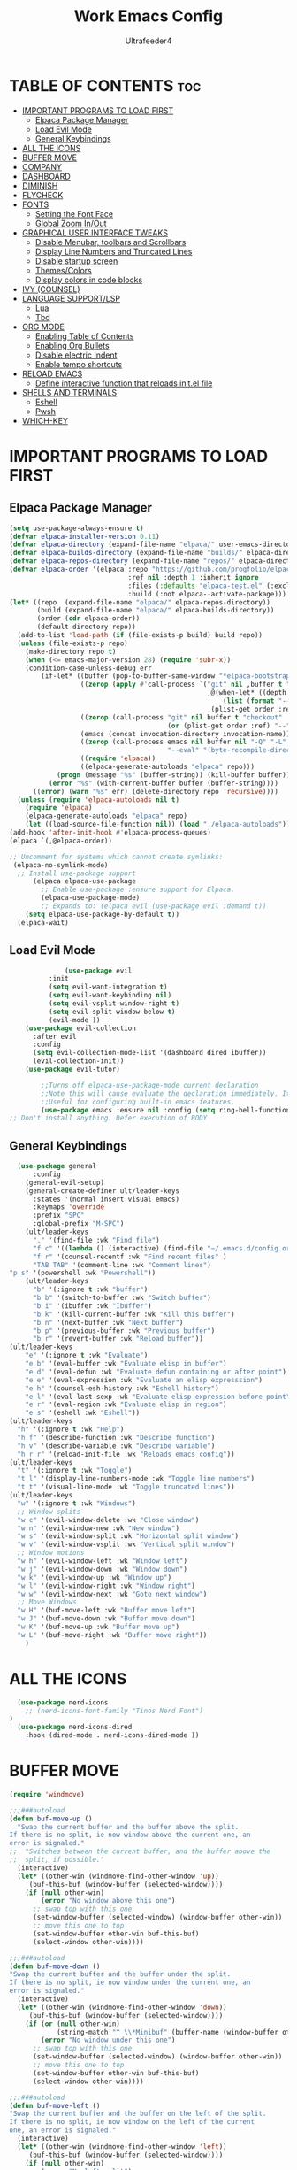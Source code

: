 #+TITLE: Work Emacs Config
#+AUTHOR: Ultrafeeder4
#+DESCRIPTION: Emacs config for work.
#+STARTUP: showeverything
#+OPTIONS: toc:2


* TABLE OF CONTENTS :toc:
- [[#important-programs-to-load-first][IMPORTANT PROGRAMS TO LOAD FIRST]]
  - [[#elpaca-package-manager][Elpaca Package Manager]]
  - [[#load-evil-mode][Load Evil Mode]]
  - [[#general-keybindings][General Keybindings]]
- [[#all-the-icons][ALL THE ICONS]]
- [[#buffer-move][BUFFER MOVE]]
- [[#company][COMPANY]]
- [[#dashboard][DASHBOARD]]
- [[#diminish][DIMINISH]]
- [[#flycheck][FLYCHECK]]
- [[#fonts][FONTS]]
  - [[#setting-the-font-face][Setting the Font Face]]
  - [[#global-zoom-inout][Global Zoom In/Out]]
- [[#graphical-user-interface-tweaks][GRAPHICAL USER INTERFACE TWEAKS]]
  - [[#disable-menubar-toolbars-and-scrollbars][Disable Menubar, toolbars and Scrollbars]]
  - [[#display-line-numbers-and-truncated-lines][Display Line Numbers and Truncated Lines]]
  - [[#disable-startup-screen][Disable startup screen]]
  - [[#themescolors][Themes/Colors]]
  - [[#display-colors-in-code-blocks][Display colors in code blocks]]
- [[#ivy-counsel][IVY (COUNSEL)]]
- [[#language-supportlsp][LANGUAGE SUPPORT/LSP]]
  - [[#lua][Lua]]
  - [[#tbd][Tbd]]
- [[#org-mode][ORG MODE]]
  - [[#enabling-table-of-contents][Enabling Table of Contents]]
  - [[#enabling-org-bullets][Enabling Org Bullets]]
  - [[#disable-electric-indent][Disable electric Indent]]
  - [[#enable-tempo-shortcuts][Enable tempo shortcuts]]
- [[#reload-emacs][RELOAD EMACS]]
  - [[#define-interactive-function-that-reloads-initel-file][Define interactive function that reloads init.el file]]
- [[#shells-and-terminals][SHELLS AND TERMINALS]]
  - [[#eshell][Eshell]]
  - [[#pwsh][Pwsh]]
- [[#which-key][WHICH-KEY]]

* IMPORTANT PROGRAMS TO LOAD FIRST

** Elpaca Package Manager

#+begin_src emacs-lisp
  (setq use-package-always-ensure t)
  (defvar elpaca-installer-version 0.11)
  (defvar elpaca-directory (expand-file-name "elpaca/" user-emacs-directory))
  (defvar elpaca-builds-directory (expand-file-name "builds/" elpaca-directory))
  (defvar elpaca-repos-directory (expand-file-name "repos/" elpaca-directory))
  (defvar elpaca-order '(elpaca :repo "https://github.com/progfolio/elpaca.git"
                                :ref nil :depth 1 :inherit ignore
                                :files (:defaults "elpaca-test.el" (:exclude "extensions"))
                                :build (:not elpaca--activate-package)))
  (let* ((repo  (expand-file-name "elpaca/" elpaca-repos-directory))
         (build (expand-file-name "elpaca/" elpaca-builds-directory))
         (order (cdr elpaca-order))
         (default-directory repo))
    (add-to-list 'load-path (if (file-exists-p build) build repo))
    (unless (file-exists-p repo)
      (make-directory repo t)
      (when (<= emacs-major-version 28) (require 'subr-x))
      (condition-case-unless-debug err
          (if-let* ((buffer (pop-to-buffer-same-window "*elpaca-bootstrap*"))
                    ((zerop (apply #'call-process `("git" nil ,buffer t "clone"
                                                    ,@(when-let* ((depth (plist-get order :depth)))
                                                        (list (format "--depth=%d" depth) "--no-single-branch"))
                                                    ,(plist-get order :repo) ,repo))))
                    ((zerop (call-process "git" nil buffer t "checkout"
                                          (or (plist-get order :ref) "--"))))
                    (emacs (concat invocation-directory invocation-name))
                    ((zerop (call-process emacs nil buffer nil "-Q" "-L" "." "--batch"
                                          "--eval" "(byte-recompile-directory \".\" 0 'force)")))
                    ((require 'elpaca))
                    ((elpaca-generate-autoloads "elpaca" repo)))
              (progn (message "%s" (buffer-string)) (kill-buffer buffer))
            (error "%s" (with-current-buffer buffer (buffer-string))))
        ((error) (warn "%s" err) (delete-directory repo 'recursive))))
    (unless (require 'elpaca-autoloads nil t)
      (require 'elpaca)
      (elpaca-generate-autoloads "elpaca" repo)
      (let ((load-source-file-function nil)) (load "./elpaca-autoloads"))))
  (add-hook 'after-init-hook #'elpaca-process-queues)
  (elpaca `(,@elpaca-order))

  ;; Uncomment for systems which cannot create symlinks:
   (elpaca-no-symlink-mode)
    ;; Install use-package support
        (elpaca elpaca-use-package
          ;; Enable use-package :ensure support for Elpaca.
          (elpaca-use-package-mode)
          ;; Expands to: (elpaca evil (use-package evil :demand t))
      (setq elpaca-use-package-by-default t))
    (elpaca-wait)

#+end_src

** Load Evil Mode

#+begin_src emacs-lisp
              (use-package evil
          :init
          (setq evil-want-integration t)
          (setq evil-want-keybinding nil)
          (setq evil-vsplit-window-right t)
          (setq evil-split-window-below t)
          (evil-mode ))
    (use-package evil-collection
      :after evil
      :config
      (setq evil-collection-mode-list '(dashboard dired ibuffer))
      (evil-collection-init))
    (use-package evil-tutor)

        ;;Turns off elpaca-use-package-mode current declaration
        ;;Note this will cause evaluate the declaration immediately. It is not deferred.
        ;;Useful for configuring built-in emacs features.
        (use-package emacs :ensure nil :config (setq ring-bell-function #'ignore))
;; Don't install anything. Defer execution of BODY
        
#+end_src

** General Keybindings

#+begin_src emacs-lisp
        (use-package general
            :config
          (general-evil-setup)
          (general-create-definer ult/leader-keys
            :states '(normal insert visual emacs)
            :keymaps 'override
            :prefix "SPC"
            :global-prefix "M-SPC")
          (ult/leader-keys
            "." '(find-file :wk "Find file")
            "f c" '((lambda () (interactive) (find-file "~/.emacs.d/config.org")) :wk "Edit emacs config")
            "f r" '(counsel-recentf :wk "Find recent files" )
            "TAB TAB" '(comment-line :wk "Comment lines")
  	  "p s" '(powershell :wk "Powershell"))
          (ult/leader-keys
            "b" '(:ignore t :wk "buffer")
            "b b" '(switch-to-buffer :wk "Switch buffer")
            "b i" '(ibuffer :wk "Ibuffer")
            "b k" '(kill-current-buffer :wk "Kill this buffer")
            "b n" '(next-buffer :wk "Next buffer")
            "b p" '(previous-buffer :wk "Previous buffer")
            "b r" '(revert-buffer :wk "Reload buffer"))
      (ult/leader-keys
          "e" '(:ignore t :wk "Evaluate")
          "e b" '(eval-buffer :wk "Evaluate elisp in buffer")
          "e d" '(eval-defun :wk "Evaluate defun containing or after point")
          "e e" '(eval-expression :wk "Evaluate an elisp expresssion")
          "e h" '(counsel-esh-history :wk "Eshell history")
          "e l" '(eval-last-sexp :wk "Evaluate elisp expression before point")
          "e r" '(eval-region :wk "Evaluate elisp in region")
          "e s" '(eshell :wk "Eshell"))
      (ult/leader-keys
        "h" '(:ignore t :wk "Help")
        "h f" '(describe-function :wk "Describe function")
        "h v" '(describe-variable :wk "Describe variable")
        "h r r" '(reload-init-file :wk "Reloads emacs config"))
      (ult/leader-keys
        "t" '(:ignore t :wk "Toggle")
        "t l" '(display-line-numbers-mode :wk "Toggle line numbers")
        "t t" '(visual-line-mode :wk "Toggle truncated lines"))
      (ult/leader-keys
        "w" '(:ignore t :wk "Windows")
        ;; Window splits
        "w c" '(evil-window-delete :wk "Close window")
        "w n" '(evil-window-new :wk "New window")
        "w s" '(evil-window-split :wk "Horizontal split window")
        "w v" '(evil-window-vsplit :wk "Vertical split window")
        ;; Window motions
        "w h" '(evil-window-left :wk "Window left")
        "w j" '(evil-window-down :wk "Window down")
        "w k" '(evil-window-up :wk "Window up")
        "w l" '(evil-window-right :wk "Window right")
        "w w" '(evil-window-next :wk "Goto next window")
        ;; Move Windows
        "w H" '(buf-move-left :wk "Buffer move left")
        "w J" '(buf-move-down :wk "Buffer move down")
        "w K" '(buf-move-up :wk "Buffer move up")
        "w L" '(buf-move-right :wk "Buffer move right"))
          ) 
#+end_src

* ALL THE ICONS
#+begin_src emacs-lisp
    (use-package nerd-icons
      ;; (nerd-icons-font-family "Tinos Nerd Font")
  )
    (use-package nerd-icons-dired
      :hook (dired-mode . nerd-icons-dired-mode ))
#+end_src

* BUFFER MOVE
#+begin_src emacs-lisp
(require 'windmove)

;;;###autoload
(defun buf-move-up ()
  "Swap the current buffer and the buffer above the split.
If there is no split, ie now window above the current one, an
error is signaled."
;;  "Switches between the current buffer, and the buffer above the
;;  split, if possible."
  (interactive)
  (let* ((other-win (windmove-find-other-window 'up))
	 (buf-this-buf (window-buffer (selected-window))))
    (if (null other-win)
        (error "No window above this one")
      ;; swap top with this one
      (set-window-buffer (selected-window) (window-buffer other-win))
      ;; move this one to top
      (set-window-buffer other-win buf-this-buf)
      (select-window other-win))))

;;;###autoload
(defun buf-move-down ()
"Swap the current buffer and the buffer under the split.
If there is no split, ie now window under the current one, an
error is signaled."
  (interactive)
  (let* ((other-win (windmove-find-other-window 'down))
	 (buf-this-buf (window-buffer (selected-window))))
    (if (or (null other-win) 
            (string-match "^ \\*Minibuf" (buffer-name (window-buffer other-win))))
        (error "No window under this one")
      ;; swap top with this one
      (set-window-buffer (selected-window) (window-buffer other-win))
      ;; move this one to top
      (set-window-buffer other-win buf-this-buf)
      (select-window other-win))))

;;;###autoload
(defun buf-move-left ()
"Swap the current buffer and the buffer on the left of the split.
If there is no split, ie now window on the left of the current
one, an error is signaled."
  (interactive)
  (let* ((other-win (windmove-find-other-window 'left))
	 (buf-this-buf (window-buffer (selected-window))))
    (if (null other-win)
        (error "No left split")
      ;; swap top with this one
      (set-window-buffer (selected-window) (window-buffer other-win))
      ;; move this one to top
      (set-window-buffer other-win buf-this-buf)
      (select-window other-win))))

;;;###autoload
(defun buf-move-right ()
"Swap the current buffer and the buffer on the right of the split.
If there is no split, ie now window on the right of the current
one, an error is signaled."
  (interactive)
  (let* ((other-win (windmove-find-other-window 'right))
	 (buf-this-buf (window-buffer (selected-window))))
    (if (null other-win)
        (error "No right split")
      ;; swap top with this one
      (set-window-buffer (selected-window) (window-buffer other-win))
      ;; move this one to top
      (set-window-buffer other-win buf-this-buf)
      (select-window other-win))))
#+end_src

* COMPANY

#+begin_src emacs-lisp
    (use-package company
      :defer 2
      :diminish
      :custom
      (company-begin-commands '(self-insert-command))
      (comany-idle-delay .1)
      (company-minimum-prefix-length 2)
      (company-show-numbers t)
      (company-tooltip-align-annotations 't)
      (global-company-mode t))
  (use-package company-box
    :after company
    :diminish
    :hook (company-mode . company-box-mode))
#+end_src

* DASHBOARD

#+begin_src emacs-lisp
  (use-package dashboard
    :init
    (setq initial-buffer-choice 'dashboard-open)
    (setq dashboard-set-heading-icons t)
    (setq dashboard-set-file-icons t)
    (setq dashboard-banner-logo-title "Welcome to the Cockpit!")
    (setq dashboard-startup-banner "~/.emacs.d/themes/pngegg.png")
    (setq dashboard-center-content nil)
    (setq dashboard-items '((recents . 5)
  			  (agenda . 5)
  			  (bookmarks . 3)
  			  (projects . 3)
  			  (registers . 3)))
    :custom
    (dashboard-modify-heading-icons '((recents . "file-text")
  				    (bookmarks . "book")))
    :config
    (dashboard-setup-startup-hook))
#+end_src

* DIMINISH

#+begin_src emacs-lisp
  (use-package diminish)
#+end_src

* FLYCHECK

#+begin_src emacs-lisp
  (use-package flycheck
    :defer t
    :diminish
    :init (global-flycheck-mode))
#+end_src

* FONTS

** Setting the Font Face

#+begin_src emacs-lisp
  (set-face-attribute 'default nil
    :family "BigBlueTerm437 Nerd Font Mono"
    :height 110
    :weight 'medium)
  (set-face-attribute 'variable-pitch nil
    :family "BigBlueTerm437 Nerd Font Mono"
    :height 120
    :weight 'medium)
  (set-face-attribute 'fixed-pitch nil
    :family "BigBlueTerm437 Nerd Font Mono"
    :height 110
    :weight 'medium)
  ;; Makes commented text and keywords italics.
  ;; This is working in emacsclient but not emacs.
  ;; Your font must have an italic face available.
  (set-face-attribute 'font-lock-comment-face nil
    :slant 'italic)
  (set-face-attribute 'font-lock-keyword-face nil
    :slant 'italic)

  ;; This sets the default font on all graphical frames created after restarting Emacs.
  ;; Does the same thing as 'set-face-attribute default' above, but emacsclient fonts
  ;; are not right unless I also add this method of setting the default font.
  (add-to-list 'default-frame-alist '(font . "BigBlueTerm437 Nerd Font Mono"))

  ;; Uncomment the following line if line spacing needs adjusting.
  (setq-default line-spacing 0.12)
#+end_src

** Global Zoom In/Out
#+begin_src emacs-lisp
(global-set-key (kbd "C-=") 'text-scale-increase)
(global-set-key (kbd "C--") 'text-scale-decrease)
(global-set-key (kbd "<C-wheel-up>") 'text-scale-increase)
(global-set-key (kbd "<C-wheel-down>") 'text-scale-decrease)
#+end_src

* GRAPHICAL USER INTERFACE TWEAKS

** Disable Menubar, toolbars and Scrollbars

#+begin_src emacs-lisp
(menu-bar-mode -1)
(tool-bar-mode -1)
(scroll-bar-mode -1)
#+end_src

** Display Line Numbers and Truncated Lines
#+begin_src emacs-lisp
(global-display-line-numbers-mode 1)
(global-visual-line-mode t)
#+end_src

** Disable startup screen
#+begin_src emacs-lisp
  (setq inhibit-startup-screen t)
#+end_src
** Themes/Colors
#+begin_src emacs-lisp
(add-to-list 'custom-theme-load-path "~/.emacs.d/themes/")
(load-theme 'Backender t)
#+end_src
** Display colors in code blocks
#+begin_src emacs-lisp
  (use-package rainbow-mode
    :diminish
    :hook org-mode prog-mode)
#+end_src

* IVY (COUNSEL)
#+begin_src emacs-lisp
        (use-package counsel
  	:diminish
          :after ivy
          :config (counsel-mode))
      (use-package ivy
        :diminish
        :bind
        (("C-c C-r" . ivy-resume)
         ("C-x B" . ivy-switch-buffer-other-window))
        :custom
    (setq ivy-use-virtual-buffers t)
    (setq ivy-count-format "(%d/%d) ")
    (setq enable-recursive-minibuffers t)
    :config
  (ivy-mode))
  (use-package nerd-icons-ivy-rich
    :diminish
    :init (nerd-icons-ivy-rich-mode 1))
  (use-package ivy-rich
    :diminish
    :after ivy
    :init (ivy-rich-mode 1)
    :custom
    (ivy-virtual-abbreviate 'full
  			  ivy-rich-switch-buffer-align-virtual-buffer t
  			  ivy-rich-path-style 'abbrev)
    :config
    (ivy-set-display-transformer 'ivy-switch-buffer
  			       'ivy-rich-switch-buffer-transformer))
#+end_src

* LANGUAGE SUPPORT/LSP

** Lua
#+begin_src emacs-lisp
(use-package lua-mode)
#+end_src

** Tbd

* ORG MODE

** Enabling Table of Contents

#+begin_src emacs-lisp
  (use-package toc-org
    :commands toc-org-enable
    :init (add-hook 'org-mode-hook 'toc-org-enable))
#+end_src

** Enabling Org Bullets

#+begin_src emacs-lisp
  (add-hook 'org-mode-hook 'org-indent-mode)
  (use-package org-bullets)
  (add-hook 'org-mode-hook (lambda () (org-bullets-mode 1)))
#+end_src

** Disable electric Indent
#+begin_src emacs-lisp
  (electric-indent-mode -1)
#+end_src 

** Enable tempo shortcuts

#+begin_src emacs-lisp 
  (require 'org-tempo)
#+end_src

* RELOAD EMACS
** Define interactive function that reloads init.el file
#+begin_src emacs-lisp
  (defun reload-init-file ()
    (interactive)
    (load-file user-init-file)
    (load-file user-init-file))
#+end_src
* SHELLS AND TERMINALS

** Eshell
#+begin_src emacs-lisp
    ;; on windows, make pwsh the default shell
  (when (eq system-type 'windows-nt)
    (let ((xlist
           '(
            "~/AppData/Local/Microsoft/WindowsApps/pwsh.exe"
            "C:/Windows/System32/WindowsPowerShell/v1.0/powershell.exe"
            ))
          xfound)
      (setq xfound (seq-some (lambda (x) (if (file-exists-p x) x nil)) xlist))
      (when xfound (setq explicit-shell-file-name xfound))))
      (use-package eshell-syntax-highlighting
      :after esh-mode
      :config
      (eshell-syntax-highlighting-global-mode +1))
      
    (setq eshell-rc-script (concat user-emacs-directory "eshell/profile")
          eshell-aliases-file (concat user-emacs-directory "eshell/aliases")
          eshell-history-size 5000
          eshell-buffer-maximum-lines 5000
          eshell-hist-ignoredups t
          eshell-scroll-to-bottom-on-input t
          eshell-destroy-buffer-when-process-dies t
          eshell-visual-commands '("bash", "fish", "htop", "ssh", "top", "zsh"))
#+end_src
** Pwsh
#+begin_src emacs-lisp
 (require 'shell)
(autoload 'powershell "powershell" "Run powershell as a shell within emacs." t)

(defun powershell-gen-window-width-string ()
  (concat  "$a = (Get-Host).UI.RawUI\n" 
            "$b = $a.WindowSize\n"
            "$b.Width = " (number-to-string  (window-width)) "\n"
            "$a.BufferSize = $b\n"
            "$a.WindowSize = $b")
  )
  

(defvar powershell-prompt-pattern  "PS [^#$%>]+>" 
  "Regexp for powershell prompt.  This isn't really used, because I couldn't figure out how to get it to work."
  )

(defgroup powershell nil
  "Running shell from within Emacs buffers."
  :group 'processes
  )


(defcustom powershell-need-rawui-resize t
  "set when powershell needs to be resized"
  :group 'powershell
)

;;;###autoload
(defun powershell (&optional buffer)
  "Run an inferior powershell, by invoking the shell function. See the help for shell for more details.
\(Type \\[describe-mode] in the shell buffer for a list of commands.)"
  (interactive
   (list
    (and current-prefix-arg
         (read-buffer "Shell buffer: "
                      (generate-new-buffer-name "*PowerShell*")))))
  ; get a name for the buffer
  (setq buffer (get-buffer-create (or buffer "*PowerShell*")))

  (let (
        (tmp-shellfile explicit-shell-file-name)
        )
                                        ; set arguments for the powershell exe.
                                        ; This needs to be tunable.
    (setq explicit-shell-file-name "c:\\windows\\system32\\WindowsPowerShell\\v1.0\\powershell.exe")  
    (setq explicit-powershell.exe-args '("-Command" "-" )) ; interactive, but no command prompt
  
                                        ; launch the shell
    (shell buffer)

    ; restore the original shell
    (if explicit-shell-file-name
        (setq explicit-shell-file-name tmp-shellfile)
      )
    )
  
  (let (
        (proc (get-buffer-process buffer))
        )
    
    ; This sets up the powershell RawUI screen width. By default,
    ; the powershell v1.0 assumes terminal width of 80 chars.
    ;This means input gets wrapped at the 80th column.  We reset the
    ; width of the PS terminal to the window width. 
    (add-hook 'window-size-change-functions 'powershell-window-size-changed)

    (powershell-window-size-changed)
    
    ; ask for initial prompt
    (comint-simple-send proc "prompt")
    )

  ; hook the kill-buffer action so we can kill the inferior process?
  (add-hook 'kill-buffer-hook 'powershell-delete-process)

  ; wrap the comint-input-sender with a PS version
  ; must do this after launching the shell! 
  (make-local-variable 'comint-input-sender)
  (setq comint-input-sender 'powershell-simple-send)

  ; set a preoutput filter for powershell.  This will trim newlines after the prompt.
  (add-hook 'comint-preoutput-filter-functions 'powershell-preoutput-filter-for-prompt)

  ;(run-hooks 'powershell-launch-hook)

  ; return the buffer created
  buffer
)


(defun powershell-window-size-changed (&optional frame)
  ; do not actually resize here. instead just set a flag.
  (setq powershell-need-rawui-resize t)
)



(defun powershell-delete-process (&optional proc)
  (or proc
      (setq proc (get-buffer-process (current-buffer))))
  (and (processp proc)
       (delete-process proc))
  )



;; This function trims the newline from the prompt that we
;; get back from powershell.  It is set into the preoutput
;; filters, so the newline is trimmed before being put into
;; the output buffer.
(defun powershell-preoutput-filter-for-prompt (string)
   (if
       ; not sure why, but I have not succeeded in using a variable here???  
       ;(string-match  powershell-prompt-pattern  string)

       (string-match  "PS [^#$%>]+>" string)
       (substring string 0 -1)
     
     string

     )
   )



(defun powershell-simple-send (proc string)
  "Override of the comint-simple-send function, specific for powershell.
This just sends STRING, plus the prompt command. Normally powershell is in
noninteractive model when run as an inferior shell with stdin/stdout
redirected, which is the case when running as a shell within emacs.
This function insures we get and display the prompt. "
  ; resize if necessary. We do this by sending a resize string to the shell,
  ; before sending the actual command to the shell. 
  (if powershell-need-rawui-resize
      (and
       (comint-simple-send proc (powershell-gen-window-width-string))
       (setq powershell-need-rawui-resize nil)
       )
    )
  (comint-simple-send proc string)
  (comint-simple-send proc "prompt")
) 
#+end_src

# ** Vterm
# #+begin_src emacs-lisp
#   (use-package vterm
#     :config
#   (setq shell-file-name "C:\\Program Files\\Git\\git-bash.exe"
#         vterm-max-scrollback 5000))
# #+end_src

# ** Vterm-Toggle
# #+begin_src emacs-lisp
#   (use-package vterm-toggle
#     :after vterm
#     :config
#     (setq vterm-toggle-fullscreen-p nil)
#     (setq vterm-toggle-scope 'project)
#     (add-to-list 'display-buffer-alist
#   		     '((lambda (buffer-or-name _)
#   		 (let ((buffer (get-buffer buffer-or-name)))
#   		   (with-current-buffer buffer
#   		     (or (equal major-mode 'vterm-mode)
#   			 (string-prefix-p vterm-buffer-name (buffer-name buffer))))))
#   	       (display-buffer-reuse-window display-buffer-at-bottom)
#   	       (reusable-frams . visible)
#   	       (window-height . 0.3))))
# #+end_src

* WHICH-KEY
#+begin_src emacs-lisp
  (use-package which-key
    :diminish
    :init
     (which-key-mode 1)
    :config
    (setq which-key-side-window-location 'bottom
      which-key-sort-order #'which-key-key-order-alpha
      whick-key-sort-uppercase-first nil
      which-key-add-column-padding 1
      which-key-max-display-columns nil
      which-key-min-display-lines 6
      which-key-side-window-slot -10
      which-key-side-window-max-height 0.25
      which-key-idle-delay 0.8
      which-key-max-description-length 25
      which-key-allow-imprecise-window-fit t
      which-key-separator " > " ))
 #+end_src
